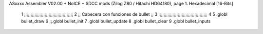 ASxxxx Assembler V02.00 + NoICE + SDCC mods  (Zilog Z80 / Hitachi HD64180), page 1.
Hexadecimal [16-Bits]



                              1 ;;;;;;;;;;;;;;;;;;;;;;;;;;;;;;;;;;;;;;
                              2 ;; Cabecera con funciones de bullet ;;
                              3 ;;;;;;;;;;;;;;;;;;;;;;;;;;;;;;;;;;;;;;
                              4 
                              5 .globl bullet_draw
                              6 ;;.globl bullet_init
                              7 .globl bullet_update
                              8 .globl bullet_clear
                              9 .globl bullet_inputs
